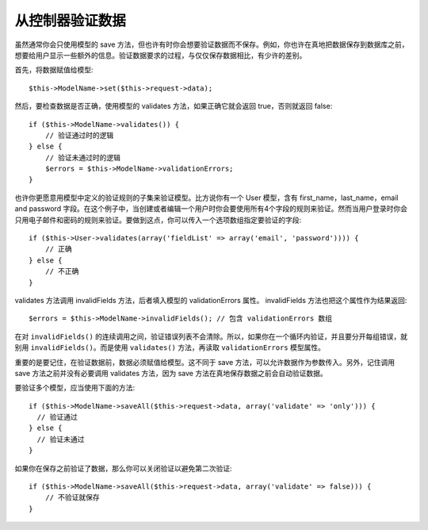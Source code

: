 从控制器验证数据
###################################

虽然通常你会只使用模型的 save 方法，但也许有时你会想要验证数据而不保存。例如，你也许在真地把数据保存到数据库之前，想要给用户显示一些额外的信息。验证数据要求的过程，与仅仅保存数据相比，有少许的差别。

首先，将数据赋值给模型::

    $this->ModelName->set($this->request->data);

然后，要检查数据是否正确，使用模型的 validates 方法，如果正确它就会返回 true，否则就返回 false::

    if ($this->ModelName->validates()) {
        // 验证通过时的逻辑
    } else {
        // 验证未通过时的逻辑
        $errors = $this->ModelName->validationErrors;
    }

也许你更愿意用模型中定义的验证规则的子集来验证模型。比方说你有一个 User 模型，含有 first\_name，last\_name，email and
password 字段。在这个例子中，当创建或者编辑一个用户时你会要使用所有4个字段的规则来验证。然而当用户登录时你会只用电子邮件和密码的规则来验证。要做到这点，你可以传入一个选项数组指定要验证的字段::

    if ($this->User->validates(array('fieldList' => array('email', 'password')))) {
        // 正确
    } else {
        // 不正确
    }

validates 方法调用 invalidFields 方法，后者填入模型的 validationErrors 属性。 invalidFields 方法也把这个属性作为结果返回::

    $errors = $this->ModelName->invalidFields(); // 包含 validationErrors 数组

在对 ``invalidFields()`` 的连续调用之间，验证错误列表不会清除。所以，如果你在一个循环内验证，并且要分开每组错误，就别用 ``invalidFields()``。而是使用 ``validates()`` 方法，再读取 ``validationErrors`` 模型属性。

重要的是要记住，在验证数据前，数据必须赋值给模型。这不同于 save 方法，可以允许数据作为参数传入。另外，记住调用 save 方法之前并没有必要调用 validates 方法，因为 save 方法在真地保存数据之前会自动验证数据。

要验证多个模型，应当使用下面的方法::

    if ($this->ModelName->saveAll($this->request->data, array('validate' => 'only'))) {
      // 验证通过
    } else {
      // 验证未通过
    }

如果你在保存之前验证了数据，那么你可以关闭验证以避免第二次验证::

    if ($this->ModelName->saveAll($this->request->data, array('validate' => false))) {
        // 不验证就保存
    } 


.. meta::
    :title lang=zh_CN: Validating Data from the Controller
    :keywords lang=zh_CN: password rules,validations,subset,array,logs,logic,email,first name last name,models,options,data model